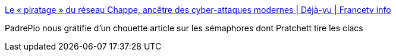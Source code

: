 :jbake-type: post
:jbake-status: published
:jbake-title: Le « piratage » du réseau Chappe, ancêtre des cyber-attaques modernes | Déjà-vu | Francetv info
:jbake-tags: histoire,télécom,piratage,_mois_oct.,_année_2017
:jbake-date: 2017-10-17
:jbake-depth: ../
:jbake-uri: shaarli/1508227371000.adoc
:jbake-source: https://nicolas-delsaux.hd.free.fr/Shaarli?searchterm=http%3A%2F%2Fblog.francetvinfo.fr%2Fdeja-vu%2F2017%2F10%2F10%2Fle-piratage-du-systeme-chappe-ancetre-des-cyber-attaques-modernes.html&searchtags=histoire+t%C3%A9l%C3%A9com+piratage+_mois_oct.+_ann%C3%A9e_2017
:jbake-style: shaarli

http://blog.francetvinfo.fr/deja-vu/2017/10/10/le-piratage-du-systeme-chappe-ancetre-des-cyber-attaques-modernes.html[Le « piratage » du réseau Chappe, ancêtre des cyber-attaques modernes | Déjà-vu | Francetv info]

PadrePio nous gratifie d'un chouette article sur les sémaphores dont Pratchett tire les clacs
